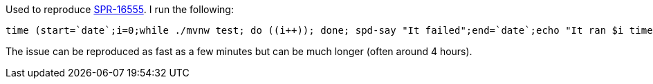Used to reproduce https://jira.spring.io/browse/SPR-16555[SPR-16555]. I run the following:

[source,bash]
----
time (start=`date`;i=0;while ./mvnw test; do ((i++)); done; spd-say "It failed";end=`date`;echo "It ran $i times and started at $start and ended at $end")
----

The issue can be reproduced as fast as a few minutes but can be much longer (often around 4 hours).
